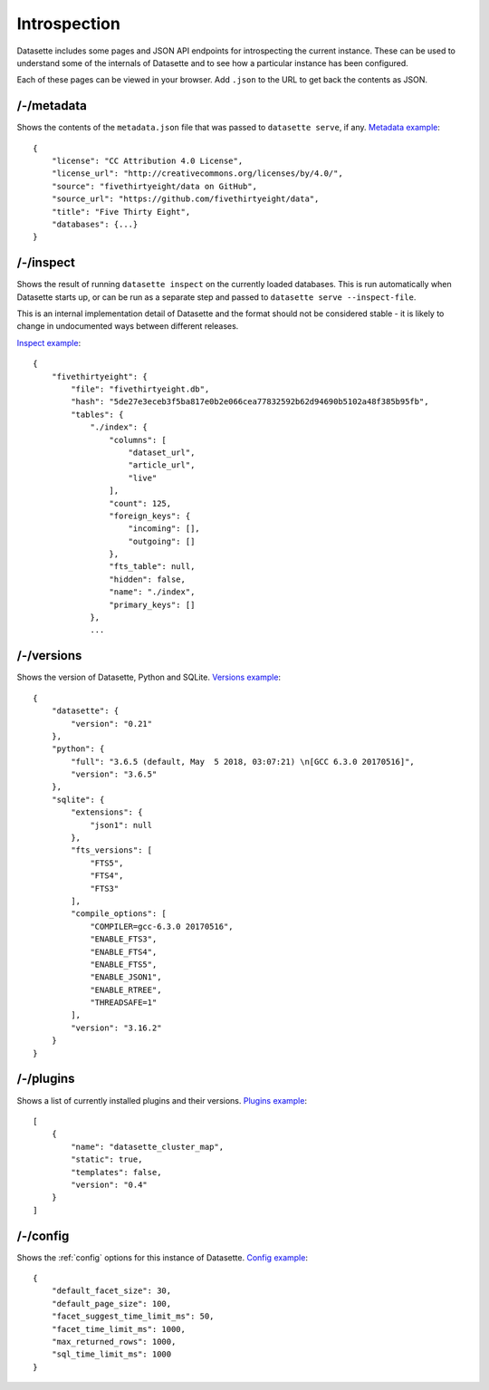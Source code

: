 Introspection
=============

Datasette includes some pages and JSON API endpoints for introspecting the current instance. These can be used to understand some of the internals of Datasette and to see how a particular instance has been configured.

Each of these pages can be viewed in your browser. Add ``.json`` to the URL to get back the contents as JSON.

.. _JsonDataView_metadata:

/-/metadata
-----------

Shows the contents of the ``metadata.json`` file that was passed to ``datasette serve``, if any. `Metadata example <https://fivethirtyeight.datasettes.com/-/metadata>`_::

    {
        "license": "CC Attribution 4.0 License",
        "license_url": "http://creativecommons.org/licenses/by/4.0/",
        "source": "fivethirtyeight/data on GitHub",
        "source_url": "https://github.com/fivethirtyeight/data",
        "title": "Five Thirty Eight",
        "databases": {...}
    }

.. _JsonDataView_inspect:

/-/inspect
----------

Shows the result of running ``datasette inspect`` on the currently loaded databases. This is run automatically when Datasette starts up, or can be run as a separate step and passed to ``datasette serve --inspect-file``.

This is an internal implementation detail of Datasette and the format should not be considered stable - it is likely to change in undocumented ways between different releases.

`Inspect example <https://fivethirtyeight.datasettes.com/-/inspect>`_::

    {
        "fivethirtyeight": {
            "file": "fivethirtyeight.db",
            "hash": "5de27e3eceb3f5ba817e0b2e066cea77832592b62d94690b5102a48f385b95fb",
            "tables": {
                "./index": {
                    "columns": [
                        "dataset_url",
                        "article_url",
                        "live"
                    ],
                    "count": 125,
                    "foreign_keys": {
                        "incoming": [],
                        "outgoing": []
                    },
                    "fts_table": null,
                    "hidden": false,
                    "name": "./index",
                    "primary_keys": []
                },
                ...

.. _JsonDataView_versions:

/-/versions
-----------

Shows the version of Datasette, Python and SQLite. `Versions example <https://latest.datasette.io/-/versions>`_::

    {
        "datasette": {
            "version": "0.21"
        },
        "python": {
            "full": "3.6.5 (default, May  5 2018, 03:07:21) \n[GCC 6.3.0 20170516]",
            "version": "3.6.5"
        },
        "sqlite": {
            "extensions": {
                "json1": null
            },
            "fts_versions": [
                "FTS5",
                "FTS4",
                "FTS3"
            ],
            "compile_options": [
                "COMPILER=gcc-6.3.0 20170516",
                "ENABLE_FTS3",
                "ENABLE_FTS4",
                "ENABLE_FTS5",
                "ENABLE_JSON1",
                "ENABLE_RTREE",
                "THREADSAFE=1"
            ],
            "version": "3.16.2"
        }
    }

.. _JsonDataView_plugins:

/-/plugins
----------

Shows a list of currently installed plugins and their versions. `Plugins example <https://san-francisco.datasettes.com/-/plugins>`_::

    [
        {
            "name": "datasette_cluster_map",
            "static": true,
            "templates": false,
            "version": "0.4"
        }
    ]

.. _JsonDataView_config:

/-/config
---------

Shows the :ref:`config` options for this instance of Datasette. `Config example <https://fivethirtyeight.datasettes.com/-/config>`_::

    {
        "default_facet_size": 30,
        "default_page_size": 100,
        "facet_suggest_time_limit_ms": 50,
        "facet_time_limit_ms": 1000,
        "max_returned_rows": 1000,
        "sql_time_limit_ms": 1000
    }
